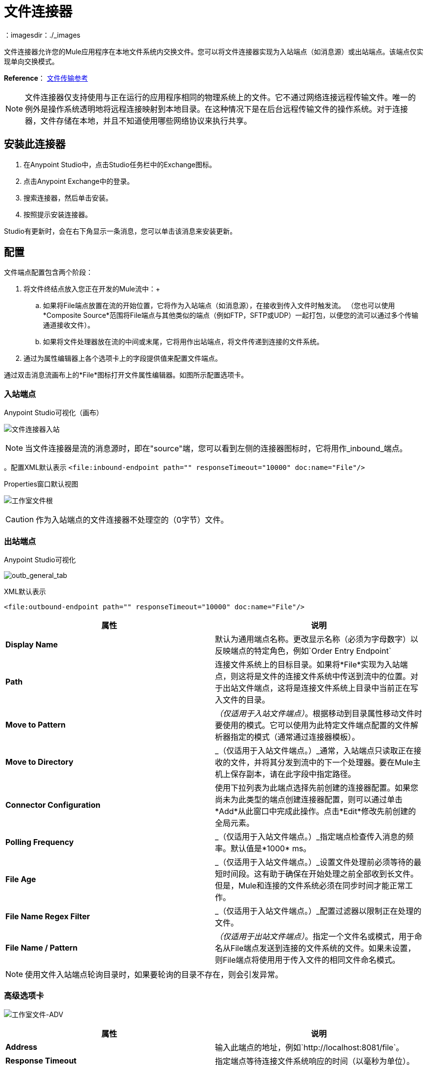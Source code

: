 = 文件连接器
:keywords: anypoint studio, connectors, files, file connector, endpoints
：imagesdir：./_images

文件连接器允许您的Mule应用程序在本地文件系统内交换文件。您可以将文件连接器实现为入站端点（如消息源）或出站端点。该端点仅实现单向交换模式。

*Reference*： link:/mule-user-guide/v/3.8/file-transport-reference[文件传输参考]

[NOTE]
====
文件连接器仅支持使用与正在运行的应用程序相同的物理系统上的文件。它不通过网络连接远程传输文件。唯一的例外是操作系统透明地将远程连接映射到本地目录。在这种情况下是在后台远程传输文件的操作系统。对于连接器，文件存储在本地，并且不知道使用哪些网络协议来执行共享。
====

== 安装此连接器

. 在Anypoint Studio中，点击Studio任务栏中的Exchange图标。
. 点击Anypoint Exchange中的登录。
. 搜索连接器，然后单击安装。
. 按照提示安装连接器。

Studio有更新时，会在右下角显示一条消息，您可以单击该消息来安装更新。

== 配置

文件端点配置包含两个阶段：

. 将文件终结点放入您正在开发的Mule流中：+
.. 如果将File端点放置在流的开始位置，它将作为入站端点（如消息源），在接收到传入文件时触发流。 （您也可以使用*Composite Source*范围将File端点与其他类似的端点（例如FTP，SFTP或UDP）一起打包，以便您的流可以通过多个传输通道接收文件）。
.. 如果将文件处理器放在流的中间或末尾，它将用作出站端点，将文件传递到连接的文件系统。
. 通过为属性编辑器上各个选项卡上的字段提供值来配置文件端点。

通过双击消息流画布上的*File*图标打开文件属性编辑器。如图所示配置选项卡。

=== 入站端点

.Anypoint Studio可视化（画布）
image:file-connector-inbound.png[文件连接器入站]


[NOTE]
====
当文件连接器是流的消息源时，即在"source"端，您可以看到左侧的连接器图标时，它将用作_inbound_端点。
====

。配置XML默认表示
`<file:inbound-endpoint path="" responseTimeout="10000" doc:name="File"/>`

.Properties窗口默认视图
image:file-connector-Studio-file-gen.png[工作室文件根]


[CAUTION]
作为入站端点的文件连接器不处理空的（0字节）文件。


=== 出站端点


.Anypoint Studio可视化
image:file-connector-outbound.png[outb_general_tab]

.XML默认表示
`<file:outbound-endpoint path="" responseTimeout="10000" doc:name="File"/>`

[%header,cols="2*"]
|===
|属性 |说明
| *Display Name*  |默认为通用端点名称。更改显示名称（必须为字母数字）以反映端点的特定角色，例如`Order Entry Endpoint`
| *Path*  |连接文件系统上的目标目录。如果将*File*实现为入站端点，则这将是文件的连接文件系统中传送到流中的位置。对于出站文件端点，这将是连接文件系统上目录中当前正在写入文件的目录。
| *Move to Pattern*  | _（仅适用于入站文件端点）_。根据移动到目录属性移动文件时要使用的模式。它可以使用为此特定文件端点配置的文件解析器指定的模式（通常通过连接器模板）。
| *Move to Directory*  | _（仅适用于入站文件端点。）_通常，入站端点只读取正在接收的文件，并将其分发到流中的下一个处理器。要在Mule主机上保存副本，请在此字段中指定路径。
| *Connector Configuration*  |使用下拉列表为此端点选择先前创建的连接器配置。如果您尚未为此类型的端点创建连接器配置，则可以通过单击*Add*从此窗口中完成此操作。点击*Edit*修改先前创建的全局元素。
| *Polling Frequency*  | _（仅适用于入站文件端点。）_指定端点检查传入消息的频率。默认值是*1000* ms。
| *File Age*  | _（仅适用于入站文件端点。）_设置文件处理前必须等待的最短时间段。这有助于确保在开始处理之前全部收到长文件。但是，Mule和连接的文件系统必须在同步时间才能正常工作。
| *File Name Regex Filter*  | _（仅适用于入站文件端点。）_配置过滤器以限制正在处理的文件。
| *File Name / Pattern*  | _（仅适用于出站文件端点）_。指定一个文件名或模式，用于命名从File端点发送到连接的文件系统的文件。如果未设置，则File端点将使用用于传入文件的相同文件命名模式。
|===

[NOTE]
使用文件入站端点轮询目录时，如果要轮询的目录不存在，则会引发异常。


=== 高级选项卡

image:file-connector-advanced-tab.png[工作室文件-ADV]

[%header,cols="2*"]
|===
|属性 |说明
| *Address*  |输入此端点的地址，例如`http://localhost:8081/file`。
| *Response Timeout*  |指定端点等待连接文件系统响应的时间（以毫秒为单位）。
| *Encoding*  |从下拉列表中选择用于消息数据的字符集。 （如UTF-8）。
| *Disable Transport Transformer*  |如果您不想使用端点的默认响应传输，请选中此框。
| *MIME Type*  |从下拉列表中选择此端点支持的格式之一。
| *Connector Endpoint*  |使用下拉列表选择以前配置的全局端点引用。如果您尚未为此类端点创建全局元素，则可以通过单击*Add*从此窗口中完成此操作。点击*Edit*修改先前创建的全局元素。
| *Comparator*  | _（仅适用于入站文件端点）_。指定用于对传入文件进行分类的比较器，如`org.mule.transport.file.comparator`中所示。如果你编写自己的比较器，它必须实现`java.util.Comparator`接口。
| *Reverse Order*  | _（仅适用于入站文件端点）_。选中此框可反转正常的比较器排序顺序。
| *Enable default events tracking*  |为此端点启用默认 link:/mule-user-guide/v/3.8/business-events[业务事件]跟踪。
|===

=== 重新连接标签

默认情况下，没有为您实施重新连接策略，但您可以选择在设定频率（*Standard Reconnection*）或通过*Custom Reconnection*策略配置重新连接。

image:file-connector-reconnection-tab.png[重新连接选项卡]

。用于重新连接属性窗口的新Java类
image:file-connector-custom-reconnection-class-window.png[java类为reconn]

=== 变形金刚标签

image:file-connector-transformers-tab.png[演播室文件TRANSF标签]

[%header,cols="2*"]
|===
|属性 |说明
| *Transformers References: Request*  |输入在发送到传输之前应用于请求的同步转换器的列表。
| *Global Transformers* +
_AND_ +
*Transformers to be applied*  |参考您所需的全球变形金刚。输入应用于响应的同步转换器列表，然后将其从传输器返回并根据您的需要进行订购。
|===

。右侧的变形编辑屏幕将字节数组映射为可序列化
image:file-connector-configuring-transformers.png[配置转换和列表]

== 另请参阅

有关使用XML编辑器设置File端点属性的详细信息，请参阅 link:/mule-user-guide/v/3.8/file-transport-reference[文件传输参考]。

查看 link:https://docs.mulesoft.com/mule-user-guide/v/3.8/dataweave-flat-file-schemas[DataWeave平面文件模式]文档以获取有关如何定义文件格式的信息。
